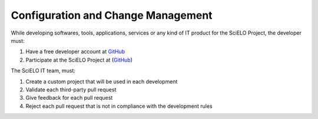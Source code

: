 Configuration and Change Management
===================================

While developing softwares, tools, applications, services or any kind of IT product for the SciELO Project, the developer must:

1. Have a free developer account at `GitHub <http://www.github.com/scieloorg>`_
2. Participate at the SciELO Project at (`GitHub <http://www.github.com/scieloorg>`_)

The SciELO IT team, must:

1. Create a custom project that will be used in each development
2. Validate each third-party pull request
3. Give feedback for each pull request
4. Reject each pull request that is not in compliance with the development rules


